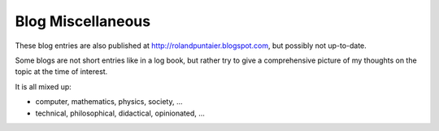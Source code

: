 ******************
Blog Miscellaneous
******************

These blog entries are also published at http://rolandpuntaier.blogspot.com,
but possibly not up-to-date.

Some blogs are not short entries like in a log book,
but rather try to give a comprehensive picture
of my thoughts on the topic at the time of interest.

It is all mixed up:

- computer, mathematics, physics, society, ...
- technical, philosophical, didactical, opinionated, ...



